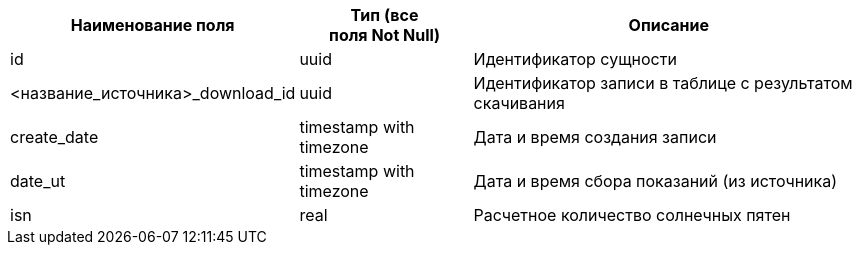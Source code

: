 [options="header"]
[%autowidth]
|=====================================================================================================================
| Наименование поля                | Тип (все поля Not Null) | Описание                                               
| id                               | uuid                    | Идентификатор сущности                                 
| <название_источника>_download_id | uuid                    | Идентификатор записи в таблице с результатом скачивания
| create_date                      | timestamp with timezone | Дата и время создания записи                           
| date_ut                          | timestamp with timezone | Дата и время сбора показаний (из источника)      
| isn                              | real                    | Расчетное количество солнечных пятен                   
|=====================================================================================================================
